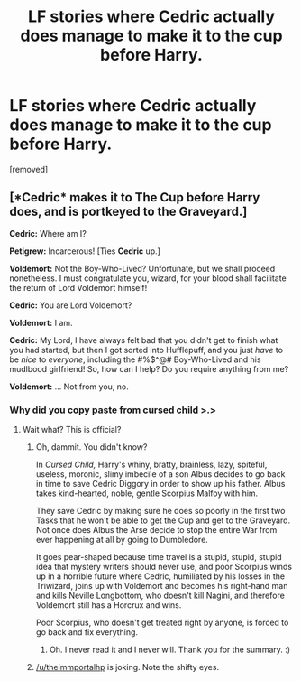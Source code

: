 #+TITLE: LF stories where Cedric actually does manage to make it to the cup before Harry.

* LF stories where Cedric actually does manage to make it to the cup before Harry.
:PROPERTIES:
:Author: DarthDeimos6624
:Score: 13
:DateUnix: 1547337051.0
:DateShort: 2019-Jan-13
:FlairText: Request
:END:
[removed]


** [*Cedric* makes it to The Cup before *Harry* does, and is portkeyed to the Graveyard.]

*Cedric:* Where am I?

*Petigrew:* Incarcerous! [Ties *Cedric* up.]

*Voldemort:* Not the Boy-Who-Lived? Unfortunate, but we shall proceed nonetheless. I must congratulate you, wizard, for your blood shall facilitate the return of Lord Voldemort himself!

*Cedric:* You are Lord Voldemort?

*Voldemort:* I am.

*Cedric:* My Lord, I have always felt bad that you didn't get to finish what you had started, but then I got sorted into Hufflepuff, and you just /have/ to be /nice/ to /everyone/, including the #%$^@# Boy-Who-Lived and his mudlbood girlfriend! So, how can I help? Do you require anything from me?

*Voldemort:* ... Not from you, no.
:PROPERTIES:
:Author: turbinicarpus
:Score: 7
:DateUnix: 1547378093.0
:DateShort: 2019-Jan-13
:END:

*** Why did you copy paste from cursed child >.>
:PROPERTIES:
:Author: theimmortalhp
:Score: 10
:DateUnix: 1547395527.0
:DateShort: 2019-Jan-13
:END:

**** Wait what? This is official?
:PROPERTIES:
:Author: veritascz
:Score: 5
:DateUnix: 1547406458.0
:DateShort: 2019-Jan-13
:END:

***** Oh, dammit. You didn't know?

In /Cursed Child,/ Harry's whiny, bratty, brainless, lazy, spiteful, useless, moronic, slimy imbecile of a son Albus decides to go back in time to save Cedric Diggory in order to show up his father. Albus takes kind-hearted, noble, gentle Scorpius Malfoy with him.

They save Cedric by making sure he does so poorly in the first two Tasks that he won't be able to get the Cup and get to the Graveyard. Not once does Albus the Arse decide to stop the entire War from ever happening at all by going to Dumbledore.

It goes pear-shaped because time travel is a stupid, stupid, stupid idea that mystery writers should never use, and poor Scorpius winds up in a horrible future where Cedric, humiliated by his losses in the Triwizard, joins up with Voldemort and becomes his right-hand man and kills Neville Longbottom, who doesn't kill Nagini, and therefore Voldemort still has a Horcrux and wins.

Poor Scorpius, who doesn't get treated right by anyone, is forced to go back and fix everything.
:PROPERTIES:
:Author: CryptidGrimnoir
:Score: 8
:DateUnix: 1547420585.0
:DateShort: 2019-Jan-14
:END:

****** Oh. I never read it and I never will. Thank you for the summary. :)
:PROPERTIES:
:Author: veritascz
:Score: 4
:DateUnix: 1547441501.0
:DateShort: 2019-Jan-14
:END:


***** [[/u/theimmportalhp]] is joking. Note the shifty eyes.
:PROPERTIES:
:Author: turbinicarpus
:Score: 3
:DateUnix: 1547410433.0
:DateShort: 2019-Jan-13
:END:
